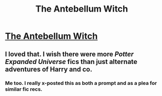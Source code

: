 #+TITLE: The Antebellum Witch

* [[https://www.reddit.com/r/Luna_Lovewell/comments/6u7310/the_antebellum_witch/][The Antebellum Witch]]
:PROPERTIES:
:Author: HistorySleuth38
:Score: 5
:DateUnix: 1562631619.0
:DateShort: 2019-Jul-09
:FlairText: Prompt
:END:

** I loved that. I wish there were more /Potter Expanded Universe/ fics than just alternate adventures of Harry and co.
:PROPERTIES:
:Author: DragonEmperor1997
:Score: 2
:DateUnix: 1562669679.0
:DateShort: 2019-Jul-09
:END:

*** Me too. I really x-posted this as both a prompt and as a plea for similar fic recs.
:PROPERTIES:
:Author: HistorySleuth38
:Score: 3
:DateUnix: 1562688217.0
:DateShort: 2019-Jul-09
:END:
